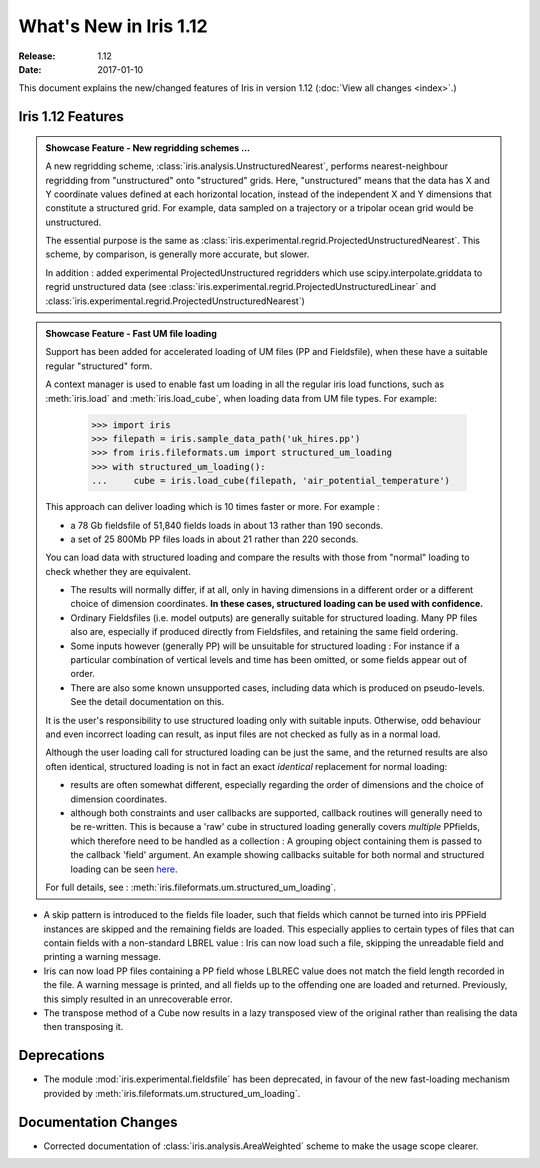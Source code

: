 What's New in Iris 1.12
***********************

:Release: 1.12
:Date: 2017-01-10

This document explains the new/changed features of Iris in version 1.12
(:doc:`View all changes <index>`.)

Iris 1.12 Features
==================
.. _showcase:

.. admonition:: Showcase Feature - New regridding schemes ...

  A new regridding scheme, :class:`iris.analysis.UnstructuredNearest`,
  performs nearest-neighbour regridding from "unstructured" onto "structured" grids.
  Here, "unstructured" means that the data has X and Y coordinate values
  defined at each horizontal location, instead of the independent X and Y
  dimensions that constitute a structured grid.
  For example, data sampled on a trajectory or a tripolar ocean grid would be unstructured.

  The essential purpose is the same as
  :class:`iris.experimental.regrid.ProjectedUnstructuredNearest`.
  This scheme, by comparison, is generally more accurate, but slower.

  In addition : added experimental ProjectedUnstructured regridders which use scipy.interpolate.griddata to regrid unstructured data (see :class:`iris.experimental.regrid.ProjectedUnstructuredLinear` and :class:`iris.experimental.regrid.ProjectedUnstructuredNearest`)

.. admonition:: Showcase Feature - Fast UM file loading

  Support has been added for accelerated loading of UM files (PP and
  Fieldsfile), when these have a suitable regular "structured" form.

  A context manager is used to enable fast um loading in all the regular iris
  load functions, such as :meth:`iris.load` and :meth:`iris.load_cube`,
  when loading data from UM file types.
  For example:

        >>> import iris
        >>> filepath = iris.sample_data_path('uk_hires.pp')
        >>> from iris.fileformats.um import structured_um_loading
        >>> with structured_um_loading():
        ...     cube = iris.load_cube(filepath, 'air_potential_temperature')

  This approach can deliver loading which is 10 times faster or more.
  For example :

  * a 78 Gb fieldsfile of 51,840 fields loads in about 13 rather than 190
    seconds.
  * a set of 25 800Mb PP files loads in about 21 rather than 220 seconds.

  You can load data with structured loading and compare the results with those
  from "normal" loading to check whether they are equivalent.

  * The results will normally differ, if at all, only in having dimensions in a
    different order or a different choice of dimension coordinates.
    **In these cases, structured loading can be used with confidence.**

  * Ordinary Fieldsfiles (i.e. model outputs) are generally suitable for
    structured loading.  Many PP files also are, especially if produced
    directly from Fieldsfiles, and retaining the same field ordering.

  * Some inputs however (generally PP) will be unsuitable for structured
    loading :  For instance if a particular combination of vertical levels and
    time has been omitted, or some fields appear out of order.

  * There are also some known unsupported cases, including data which is
    produced on pseudo-levels.  See the detail documentation on this.

  It is the user's responsibility to use structured loading only with suitable
  inputs.  Otherwise, odd behaviour and even incorrect loading can result, as
  input files are not checked as fully as in a normal load.

  Although the user loading call for structured loading can be just the same,
  and the returned results are also often identical, structured loading is not
  in fact an exact *identical* replacement for normal loading:

  *  results are often somewhat different, especially regarding the order
     of dimensions and the choice of dimension coordinates.

  *  although both constraints and user callbacks are supported, callback
     routines will generally need to be re-written.  This is because a
     'raw' cube in structured loading generally covers *multiple* PPfields,
     which therefore need to be handled as a collection :  A grouping object
     containing them is passed to the callback 'field' argument.
     An example showing callbacks suitable for both normal and structured
     loading can be seen `here <https://github.com/pp-mo/iris/blob/9042b4217ab6dd78dcfccfec19584170a5a6250a/lib/iris/tests/integration/fast_load/test_fast_load.py#L409>`_.

  For full details, see : :meth:`iris.fileformats.um.structured_um_loading`.


* A skip pattern is introduced to the fields file loader, such that fields
  which cannot be turned into iris PPField instances are skipped and the
  remaining fields are loaded.  This especially applies to certain types of
  files that can contain fields with a non-standard LBREL value : Iris can now
  load such a file, skipping the unreadable field and printing a warning
  message.

* Iris can now load PP files containing a PP field whose LBLREC value does not
  match the field length recorded in the file.
  A warning message is printed, and all fields up to the offending one are
  loaded and returned.
  Previously, this simply resulted in an unrecoverable error.

* The transpose method of a Cube now results in a lazy transposed view of the original rather than realising the data then transposing it.

Deprecations
============
* The module :mod:`iris.experimental.fieldsfile` has been deprecated, in favour
  of the new fast-loading mechanism provided by
  :meth:`iris.fileformats.um.structured_um_loading`.

Documentation Changes
=====================
* Corrected documentation of :class:`iris.analysis.AreaWeighted` scheme to make the usage scope clearer.

